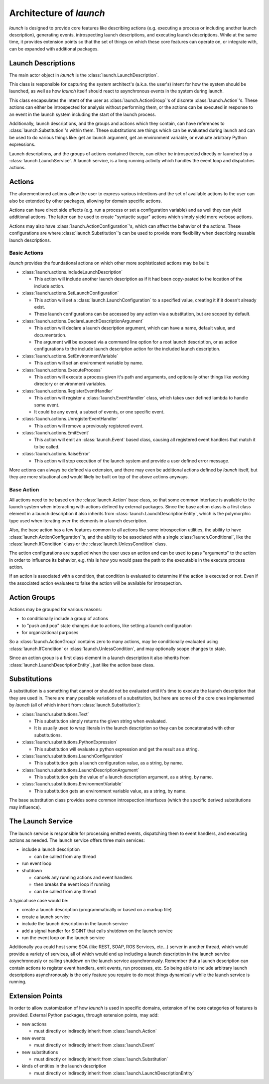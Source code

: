 Architecture of `launch`
========================

`launch` is designed to provide core features like describing actions (e.g. executing a process or including another launch description), generating events, introspecting launch descriptions, and executing launch descriptions.
While at the same time, it provides extension points so that the set of things on which these core features can operate on, or integrate with, can be expanded with additional packages.

Launch Descriptions
-------------------

The main actor object in `launch` is the :class:`launch.LaunchDescription`.

This class is responsible for capturing the system architect's (a.k.a. the user's) intent for how the system should be launched, as well as how `launch` itself should react to asynchronous events in the system during launch.

This class encapsulates the intent of the user as :class:`launch.ActionGroup`'s of discrete :class:`launch.Action`'s.
These actions can either be introspected for analysis without performing them, or the actions can be executed in response to an event in the launch system including the start of the launch process.

Additionally, launch descriptions, and the groups and actions which they contain, can have references to :class:`launch.Substitution`'s within them.
These substitutions are things which can be evaluated during launch and can be used to do various things like: get an launch argument, get an environment variable, or evaluate arbitrary Python expressions.

Launch descriptions, and the groups of actions contained therein, can either be introspected directly or launched by a :class:`launch.LaunchService`.
A launch service, is a long running activity which handles the event loop and dispatches actions.

Actions
-------

The aforementioned actions allow the user to express various intentions and the set of available actions to the user can also be extended by other packages, allowing for domain specific actions.

Actions can have direct side effects (e.g. run a process or set a configuration variable) and as well they can yield additional actions.
The latter can be used to create "syntactic sugar" actions which simply yield more verbose actions.

Actions may also have :class:`launch.ActionConfiguration`'s, which can affect the behavior of the actions.
These configurations are where :class:`launch.Substitution`'s can be used to provide more flexibility when describing reusable launch descriptions.

Basic Actions
^^^^^^^^^^^^^

`launch` provides the foundational actions on which other more sophisticated actions may be built:

- :class:`launch.actions.IncludeLaunchDescription`

  - This action will include another launch description as if it had been copy-pasted to the location of the include action.

- :class:`launch.actions.SetLaunchConfiguration`

  - This action will set a :class:`launch.LaunchConfiguration` to a specified value, creating it if it doesn't already exist.
  - These launch configurations can be accessed by any action via a substitution, but are scoped by default.

- :class:`launch.actions.DeclareLaunchDescriptionArgument`

  - This action will declare a launch description argument, which can have a name, default value, and documentation.
  - The argument will be exposed via a command line option for a root launch description, or as action configurations to the include launch description action for the included launch description.

- :class:`launch.actions.SetEnvironmentVariable`

  - This action will set an environment variable by name.

- :class:`launch.actions.ExecuteProcess`

  - This action will execute a process given it's path and arguments, and optionally other things like working directory or environment variables.

- :class:`launch.actions.RegisterEventHandler`

  - This action will register a :class:`launch.EventHandler` class, which takes user defined lambda to handle some event.
  - It could be any event, a subset of events, or one specific event.

- :class:`launch.actions.UnregisterEventHandler`

  - This action will remove a previously registered event.

- :class:`launch.actions.EmitEvent`

  - This action will emit an :class:`launch.Event` based class, causing all registered event handlers that match it to be called.

- :class:`launch.actions.RaiseError`

  - This action will stop execution of the launch system and provide a user defined error message.

More actions can always be defined via extension, and there may even be additional actions defined by `launch` itself, but they are more situational and would likely be built on top of the above actions anyways.

Base Action
^^^^^^^^^^^

All actions need to be based on the :class:`launch.Action` base class, so that some common interface is available to the launch system when interacting with actions defined by external packages.
Since the base action class is a first class element in a launch description it also inherits from :class:`launch.LaunchDescriptionEntity`, which is the polymorphic type used when iterating over the elements in a launch description.

Also, the base action has a few features common to all actions like some introspection utilities, the ability to have :class:`launch.ActionConfiguration`'s, and the ability to be associated with a single :class:`launch.Conditional`, like the :class:`launch.IfCondition` class or the :class:`launch.UnlessCondition` class.

The action configurations are supplied when the user uses an action and can be used to pass "arguments" to the action in order to influence its behavior, e.g. this is how you would pass the path to the executable in the execute process action.

If an action is associated with a condition, that condition is evaluated to determine if the action is executed or not.
Even if the associated action evaluates to false the action will be available for introspection.

Action Groups
-------------

Actions may be grouped for various reasons:

- to conditionally include a group of actions
- to "push and pop" state changes due to actions, like setting a launch configuration
- for organizational purposes

So a :class:`launch.ActionGroup` contains zero to many actions, may be conditionally evaluated using :class:`launch.IfCondition` or :class:`launch.UnlessCondition`, and may optionally scope changes to state.

Since an action group is a first class element in a launch description it also inherits from :class:`launch.LaunchDescriptionEntity`, just like the action base class.

Substitutions
-------------

A substitution is a something that cannot or should not be evaluated until it's time to execute the launch description that they are used in.
There are many possible variations of a substitution, but here are some of the core ones implemented by `launch` (all of which inherit from :class:`launch.Substitution`):

- :class:`launch.substitutions.Text`

  - This substitution simply returns the given string when evaluated.
  - It is usually used to wrap literals in the launch description so they can be concatenated with other substitutions.

- :class:`launch.substitutions.PythonExpression`

  - This substitution will evaluate a python expression and get the result as a string.

- :class:`launch.substitutions.LaunchConfiguration`

  - This substitution gets a launch configuration value, as a string, by name.

- :class:`launch.substitutions.LaunchDescriptionArgument`

  - This substitution gets the value of a launch description argument, as a string, by name.

- :class:`launch.substitutions.EnvironmentVariable`

  - This substitution gets an environment variable value, as a string, by name.

The base substitution class provides some common introspection interfaces (which the specific derived substitutions may influence).

The Launch Service
------------------

The launch service is responsible for processing emitted events, dispatching them to event handlers, and executing actions as needed.
The launch service offers three main services:

- include a launch description

  - can be called from any thread

- run event loop
- shutdown

  - cancels any running actions and event handlers
  - then breaks the event loop if running
  - can be called from any thread

A typical use case would be:

- create a launch description (programmatically or based on a markup file)
- create a launch service
- include the launch description in the launch service
- add a signal handler for SIGINT that calls shutdown on the launch service
- run the event loop on the launch service

Additionally you could host some SOA (like REST, SOAP, ROS Services, etc...) server in another thread, which would provide a variety of services, all of which would end up including a launch description in the launch service asynchronously or calling shutdown on the launch service asynchronously.
Remember that a launch description can contain actions to register event handlers, emit events, run processes, etc.
So being able to include arbitrary launch descriptions asynchronously is the only feature you require to do most things dynamically while the launch service is running.

Extension Points
----------------

In order to allow customization of how `launch` is used in specific domains, extension of the core categories of features is provided.
External Python packages, through extension points, may add:

- new actions

  - must directly or indirectly inherit from :class:`launch.Action`

- new events

  - must directly or indirectly inherit from :class:`launch.Event`

- new substitutions

  - must directly or indirectly inherit from :class:`launch.Substitution`

- kinds of entities in the launch description

  - must directly or indirectly inherit from :class:`launch.LaunchDescriptionEntity`
